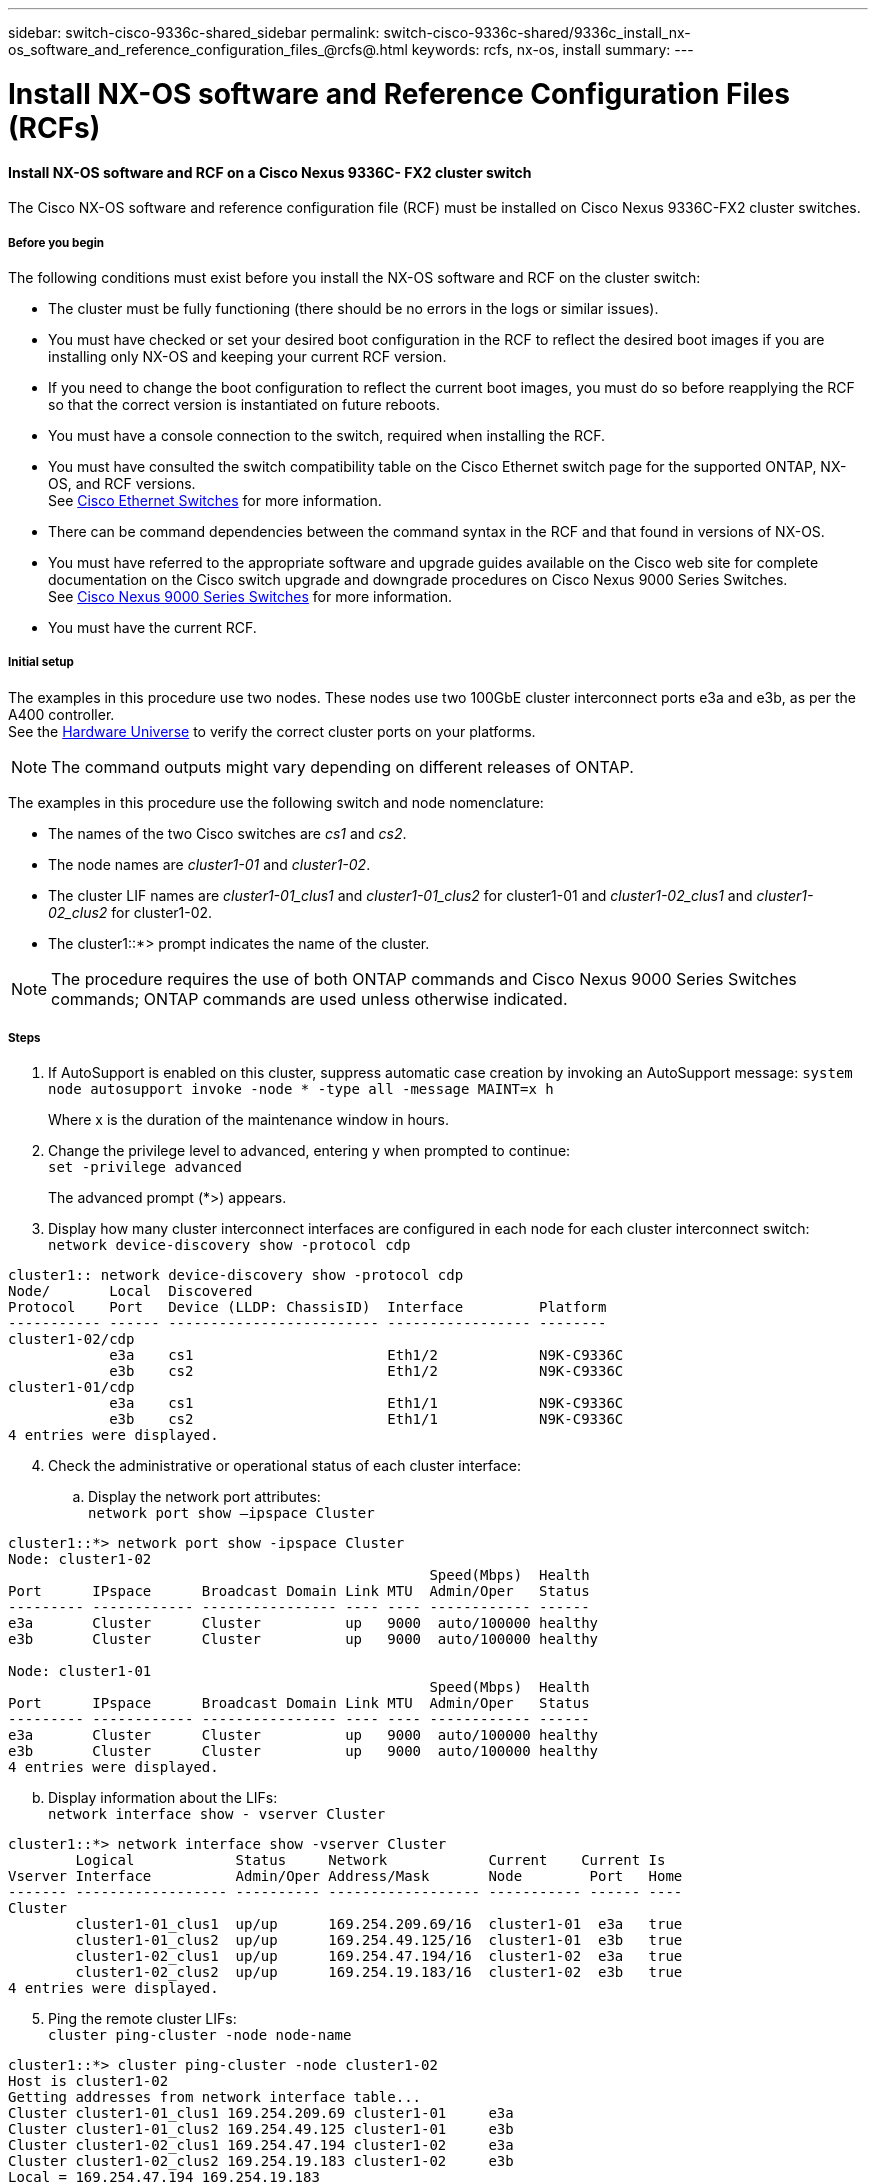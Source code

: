 ---
sidebar: switch-cisco-9336c-shared_sidebar
permalink: switch-cisco-9336c-shared/9336c_install_nx-os_software_and_reference_configuration_files_@rcfs@.html
keywords: rcfs, nx-os, install
summary:
---

= Install NX-OS software and Reference Configuration Files (RCFs)
:hardbreaks:
:nofooter:
:icons: font
:linkattrs:
:imagesdir: ./media/

//
// This file was created with NDAC Version 2.0 (August 17, 2020)
//
// 2021-04-29 11:40:03.169772
//

==== Install NX-OS software and RCF on a Cisco Nexus 9336C- FX2 cluster switch

The Cisco NX-OS software and reference configuration file (RCF) must be installed on Cisco Nexus 9336C-FX2 cluster switches.

===== Before you begin

The following conditions must exist before you install the NX-OS software and RCF on the cluster switch:

* The cluster must be fully functioning (there should be no errors in the logs or similar issues).
* You must have checked or set your desired boot configuration in the RCF to reflect the desired boot images if you are installing only NX-OS and keeping your current RCF version.
* If you need to change the boot configuration to reflect the current boot images, you must do so before reapplying the RCF so that the correct version is instantiated on future reboots.
* You must have a console connection to the switch, required when installing the RCF.
* You must have consulted the switch compatibility table on the Cisco Ethernet switch page for the supported ONTAP, NX-OS, and RCF versions.
See https://mysupport.netapp.com/site/info/cisco-ethernet-switch[Cisco Ethernet Switches] for more information.
+
* There can be command dependencies between the command syntax in the RCF and that found in versions of NX-OS.
* You must have referred to the appropriate software and upgrade guides available on the Cisco web site for complete documentation on the Cisco switch upgrade and downgrade procedures on Cisco Nexus 9000 Series Switches.
See https://www.cisco.com/c/en/us/support/switches/nexus-9336c-fx2-switch/model.html[Cisco Nexus 9000 Series Switches] for more information.

* You must have the current RCF.

===== Initial setup
The examples in this procedure use two nodes. These nodes use two 100GbE cluster interconnect ports e3a and e3b, as per the A400 controller.
See the https://hwu.netapp.com[Hardware Universe] to verify the correct cluster ports on your platforms.

[NOTE]
The command outputs might vary depending on different releases of ONTAP.

The examples in this procedure use the following switch and node nomenclature:

* The names of the two Cisco switches are _cs1_ and _cs2_.
* The node names are _cluster1-01_ and _cluster1-02_.
* The cluster LIF names are _cluster1-01_clus1_ and _cluster1-01_clus2_ for cluster1-01 and _cluster1-02_clus1_ and _cluster1-02_clus2_ for cluster1-02.
* The cluster1::*> prompt indicates the name of the cluster.

[NOTE]
The procedure requires the use of both ONTAP commands and Cisco Nexus 9000 Series Switches commands; ONTAP commands are used unless otherwise indicated.

===== Steps
[start=1]
. [[step1]]If AutoSupport is enabled on this cluster, suppress automatic case creation by invoking an AutoSupport message: `system node autosupport invoke -node * -type all -message MAINT=x h`
+
Where x is the duration of the maintenance window in hours.

[start=2]
. [[step2]]Change the privilege level to advanced, entering y when prompted to continue:
`set -privilege advanced`
+
The advanced prompt (*>) appears.
[start=3]
. [[step3]]Display how many cluster interconnect interfaces are configured in each node for each cluster interconnect switch:
`network device-discovery show -protocol cdp`
----
cluster1:: network device-discovery show -protocol cdp
Node/       Local  Discovered
Protocol    Port   Device (LLDP: ChassisID)  Interface         Platform
----------- ------ ------------------------- ----------------- --------
cluster1-02/cdp
            e3a    cs1                       Eth1/2            N9K-C9336C
            e3b    cs2                       Eth1/2            N9K-C9336C
cluster1-01/cdp
            e3a    cs1                       Eth1/1            N9K-C9336C
            e3b    cs2                       Eth1/1            N9K-C9336C
4 entries were displayed.
----
[start=4]
. [[step4]]Check the administrative or operational status of each cluster interface:
.. Display the network port attributes:
`network port show –ipspace Cluster`

----
cluster1::*> network port show -ipspace Cluster
Node: cluster1-02
                                                  Speed(Mbps)  Health
Port      IPspace      Broadcast Domain Link MTU  Admin/Oper   Status
--------- ------------ ---------------- ---- ---- ------------ ------
e3a       Cluster      Cluster          up   9000  auto/100000 healthy
e3b       Cluster      Cluster          up   9000  auto/100000 healthy

Node: cluster1-01
                                                  Speed(Mbps)  Health
Port      IPspace      Broadcast Domain Link MTU  Admin/Oper   Status
--------- ------------ ---------------- ---- ---- ------------ ------
e3a       Cluster      Cluster          up   9000  auto/100000 healthy
e3b       Cluster      Cluster          up   9000  auto/100000 healthy
4 entries were displayed.

----
[start=2]
.. Display information about the LIFs:
`network interface show - vserver Cluster`

----
cluster1::*> network interface show -vserver Cluster
        Logical            Status     Network            Current    Current Is
Vserver Interface          Admin/Oper Address/Mask       Node        Port   Home
------- ------------------ ---------- ------------------ ----------- ------ ----
Cluster
        cluster1-01_clus1  up/up      169.254.209.69/16  cluster1-01  e3a   true
        cluster1-01_clus2  up/up      169.254.49.125/16  cluster1-01  e3b   true
        cluster1-02_clus1  up/up      169.254.47.194/16  cluster1-02  e3a   true
        cluster1-02_clus2  up/up      169.254.19.183/16  cluster1-02  e3b   true
4 entries were displayed.
----
[start=5]
. [[step5]]Ping the remote cluster LIFs:
`cluster ping-cluster -node node-name`
----
cluster1::*> cluster ping-cluster -node cluster1-02
Host is cluster1-02
Getting addresses from network interface table...
Cluster cluster1-01_clus1 169.254.209.69 cluster1-01     e3a
Cluster cluster1-01_clus2 169.254.49.125 cluster1-01     e3b
Cluster cluster1-02_clus1 169.254.47.194 cluster1-02     e3a
Cluster cluster1-02_clus2 169.254.19.183 cluster1-02     e3b
Local = 169.254.47.194 169.254.19.183
Remote = 169.254.209.69 169.254.49.125
Cluster Vserver Id = 4294967293
Ping status:
....
Basic connectivity succeeds on 4 path(s)
Basic connectivity fails on 0 path(s)
................
Detected 9000 byte MTU on 4 path(s):
    Local 169.254.19.183 to Remote 169.254.209.69
    Local 169.254.19.183 to Remote 169.254.49.125
    Local 169.254.47.194 to Remote 169.254.209.69
    Local 169.254.47.194 to Remote 169.254.49.125
Larger than PMTU communication succeeds on 4 path(s)
RPC status:
2 paths up, 0 paths down (tcp check)
2 paths up, 0 paths down (udp check)
----
[start=6]
. [[step6]]Verify that the auto-revert command is enabled on all cluster LIFs:
`network interface show - vserver Cluster -fields auto-revert`

----
cluster1::*> network interface show -vserver Cluster -fields auto-revert
          Logical
Vserver   Interface            Auto-revert
--------- ––––––-------------- ------------
Cluster
          cluster1-01_clus1    true
          cluster1-01_clus2    true
          cluster1-02_clus1    true
          cluster1-02_clus2    true
4 entries were displayed.
----
[start=7]
. [[step7]]Enable the Ethernet switch health monitor log collection feature for collecting switch-related log files, using the following commands:

** `system switch ethernet log setup-password`
** `system switch ethernet log enable-collection`

----
cluster1::*> system switch ethernet log setup password
Enter the switch name: <return>
The switch name entered is not recognized.
Choose from the following list:
cs1
cs2
cluster1::*> system switch ethernet log setup-password
Enter the switch name: cs1
RSA key fingerprint is e5:8b:c6:dc:e2:18:18:09:36:63:d9:63:dd:03:d9:cc
Do you want to continue? {y|n}::[n] y
Enter the password: <enter switch password>
Enter the password again: <enter switch password>
cluster1::*> system switch ethernet log setup-password
Enter the switch name: cs2
RSA key fingerprint is 57:49:86:a1:b9:80:6a:61:9a:86:8e:3c:e3:b7:1f:b1
Do you want to continue? {y|n}:: [n] y
Enter the password: <enter switch password>
Enter the password again: <enter switch password>
cluster1::*> system  switch ethernet log enable-collection
Do you want to enable cluster log collection for all nodes in the cluster? {y|n}: [n] y
Enabling cluster switch log collection.
cluster1::*>
----

[NOTE]
If any of these commands return an error, contact NetApp support.

==== Install the NX-OS software on a Cisco Nexus 9336C- FX2 cluster switch

You can use this procedure to install the NX-OS software on the Cisco Nexus 9336C-FX2 cluster switch.

===== Steps
[start=1]
. [[step1]]Connect the cluster switch to the management network.
. [[step2]]Use the `ping` command to verify connectivity to the server hosting the NX-OS software and the RCF.
+
This example verifies that the switch can reach the server at IP address `172.19.2.1`:

----
cs2# ping 172.19.2.1
Pinging 172.19.2.1 with 0 bytes of data:
Reply From 172.19.2.1: icmp_seq = 0. time= 5910 usec.
----
[start=3]
. [[step3]]Copy the NX-OS software and EPLD images to the Nexus 9336C-FX2 switch.

----
cs2# copy sftp: bootflash: vrf management
Enter source filename: /code/nxos.9.3.5.bin
Enter hostname for the sftp server: 172.19.2.1
Enter username: user1
Outbound-ReKey for 172.19.2.1:22
Inbound-ReKey for 172.19.2.1:22
user1@172.19.2.1's password:
sftp> progress
Progress meter enabled
sftp> get   /code/nxos.9.3.5.bin  /bootflash/nxos.9.3.5.bin
/code/nxos.9.3.5.bin  100% 1261MB   9.3MB/s   02:15
sftp> exit
Copy complete, now saving to disk (please wait)...
Copy complete.
cs2# copy sftp: bootflash: vrf management
Enter source filename: /code/n9000-epld.9.3.5.img
Enter hostname for the sftp server: 172.19.2.1
Enter username: user1
Outbound-ReKey for 172.19.2.1:22
Inbound-ReKey for 172.19.2.1:22
user1@172.19.2.1's password:
sftp> progress
Progress meter enabled
sftp> get   /code/n9000-epld.9.3.5.img  /bootflash/n9000-epld.9.3.5.img
/code/n9000-epld.9.3.5.img  100%  161MB   9.5MB/s   00:16
sftp> exit
Copy complete, now saving to disk (please wait)...
Copy complete.
----
[start=4]
. [[step4]]Verify the running version of the NX-OS software:
`show version`
----
cs2# show version
Cisco Nexus Operating System (NX-OS) Software
TAC support: http://www.cisco.com/tac
Copyright (C) 2002-2020, Cisco and/or its affiliates.
All rights reserved.
The copyrights to certain works contained in this software are
owned by other third parties and used and distributed under their own
licenses, such as open source.  This software is provided "as is," and unless
otherwise stated, there is no warranty, express or implied, including but not
limited to warranties of merchantability and fitness for a particular purpose.
Certain components of this software are licensed under
the GNU General Public License (GPL) version 2.0 or
GNU General Public License (GPL) version 3.0  or the GNU
Lesser General Public License (LGPL) Version 2.1 or
Lesser General Public License (LGPL) Version 2.0.
A copy of each such license is available at
http://www.opensource.org/licenses/gpl-2.0.php and
http://opensource.org/licenses/gpl-3.0.html and
http://www.opensource.org/licenses/lgpl-2.1.php and
http://www.gnu.org/licenses/old-licenses/library.txt.
Software
  BIOS: version 08.38
  NXOS: version 9.3(4)
  BIOS compile time:  05/29/2020
  NXOS image file is: bootflash:///nxos.9.3.4.bin
  NXOS compile time:  4/28/2020 21:00:00 [04/29/2020 02:28:31]
Hardware
  cisco Nexus9000 C9336C-FX2 Chassis
  Intel(R) Xeon(R) CPU E5-2403 v2 @ 1.80GHz with 8154432 kB of memory.
  Processor Board ID FOC20291J6K
  Device name: cs2
  bootflash:   53298520 kB
Kernel uptime is 0 day(s), 0 hour(s), 3 minute(s), 42 second(s)
Last reset at 157524 usecs after Mon Nov  2 18:32:06 2020
  Reason: Reset Requested by CLI command reload
  System version: 9.3(4)
  Service:
plugin
  Core Plugin, Ethernet Plugin
Active Package(s):

cs2#
----
[start=5]
. [[step5]]Install the NX-OS image.

[NOTE]
Installing the image file causes it to be loaded every time the switch is rebooted.

----
cs2# install all nxos bootflash:nxos.9.3.5.bin
Installer will perform compatibility check first. Please wait.
Installer is forced disruptive
Verifying image bootflash:/nxos.9.3.5.bin for boot variable "nxos".
[####################] 100% -- SUCCESS
Verifying image type.
[####################] 100% -- SUCCESS
Preparing "nxos" version info using image bootflash:/nxos.9.3.5.bin.
[####################] 100% -- SUCCESS
Preparing "bios" version info using image bootflash:/nxos.9.3.5.bin.
[####################] 100% -- SUCCESS
Performing module support checks.
[####################] 100% -- SUCCESS
Notifying services about system upgrade.
[####################] 100% -- SUCCESS
Compatibility check is done:
Module  bootable       Impact     Install-type  Reason
------  --------  --------------- ------------  ------
  1       yes      disruptive         reset     default upgrade is not hitless
Images will be upgraded according to following table:
Module   Image    Running-Version(pri:alt                New-Version         Upg-
                                                                             Required
------- --------- -------------------------------------- ------------------- ------------
  1      nxos     9.3(4)                                 9.3(5)              yes
  1      bios     v08.37(01/28/2020):v08.23(09/23/2015)  v08.38(05/29/2020)  yes
Switch will be reloaded for disruptive upgrade.
Do you want to continue with the installation (y/n)?  [n] y
Install is in progress, please wait.
Performing runtime checks.
[####################] 100% -- SUCCESS
Setting boot variables.
[####################] 100% -- SUCCESS
Performing configuration copy.
[####################] 100% -- SUCCESS
Module 1: Refreshing compact flash and upgrading bios/loader/bootrom.
Warning: please do not remove or power off the module at this time.
[####################] 100% -- SUCCESS
Finishing the upgrade, switch will reboot in 10 seconds.
----
[start=6]
. [[step6]] Verify the new version of NX-OS software after the switch has rebooted:
`show version`

----
cs2# show version
Cisco Nexus Operating System (NX-OS) Software
TAC support: http://www.cisco.com/tac
Copyright (C) 2002-2020, Cisco and/or its affiliates.
All rights reserved.
The copyrights to certain works contained in this software are
owned by other third parties and used and distributed under their own
licenses, such as open source.  This software is provided "as is," and unless
otherwise stated, there is no warranty, express or implied, including but not
limited to warranties of merchantability and fitness for a particular purpose.
Certain components of this software are licensed under
the GNU General Public License (GPL) version 2.0 or
GNU General Public License (GPL) version 3.0  or the GNU
Lesser General Public License (LGPL) Version 2.1 or
Lesser General Public License (LGPL) Version 2.0.
A copy of each such license is available at
http://www.opensource.org/licenses/gpl-2.0.php and
http://opensource.org/licenses/gpl-3.0.html and
http://www.opensource.org/licenses/lgpl-2.1.php and
http://www.gnu.org/licenses/old-licenses/library.txt.
Software
  BIOS: version 05.33
  NXOS: version 9.3(5)
  BIOS compile time:  09/08/2018
  NXOS image file is: bootflash:///nxos.9.3.5.bin
  NXOS compile time:  11/4/2018 21:00:00 [11/05/2018 06:11:06]
Hardware
  cisco Nexus9000 C9336C-FX2 Chassis
  Intel(R) Xeon(R) CPU E5-2403 v2 @ 1.80GHz with 8154432 kB of memory.
  Processor Board ID FOC20291J6K
  Device name: cs2
  bootflash:   53298520 kB
Kernel uptime is 0 day(s), 0 hour(s), 3 minute(s), 42 second(s)
Last reset at 277524 usecs after Mon Nov  2 22:45:12 2020
  Reason: Reset due to upgrade
  System version: 9.3(4)
  Service:
plugin
  Core Plugin, Ethernet Plugin
Active Package(s):
----
[start=7]
. [[step7]]Upgrade the EPLD image and reboot the switch.

----
cs2# show version module 1 epld
EPLD Device                     Version
---- -------------------------- -------
MI   FPGA                        0x7
IO   FPGA                        0x17
MI   FPGA2                       0x2
GEM  FPGA                        0x2
GEM  FPGA                        0x2
GEM  FPGA                        0x2
GEM  FPGA                        0x2
cs2# install epld bootflash:n9000-epld.9.3.5.img module 1
Compatibility check:
Module      Type        Upgradable  Impact      Reason
------  -------------- ------------ ----------- -------
     1      SUP        Yes          disruptive  Module Upgradable
Retrieving EPLD versions.... Please wait.
Images will be upgraded according to following table:
Module  Type   EPLD              Running-Version   New-Version  Upg-Required
------- ------ ----------------- ----------------- ------------ ------------
     1  SUP    MI FPGA           0x07              0x07         No
     1  SUP    IO FPGA           0x17              0x19         Yes
     1  SUP    MI FPGA2          0x02              0x02         No
The above modules require upgrade.
The switch will be reloaded at the end of the upgrade
Do you want to continue (y/n) ?  [n] y
Proceeding to upgrade Modules.
Starting Module 1 EPLD Upgrade
Module 1 : IO FPGA [Programming] : 100.00% (     64 of      64 sectors)
Module 1 EPLD upgrade is successful.
Module   Type  Upgrade-Result
-------- ----- --------------
     1   SUP   Success
EPLDs upgraded.
Module 1 EPLD upgrade is successful.
----
[start=8]
.  [[step8]]After the switch reboot, log in again and verify that the new version of EPLD loaded successfully.

----
cs2# show version module 1 epld
EPLD Device                     Version
---- -------------------------- --------
MI   FPGA                        0x7
IO   FPGA                        0x19
MI   FPGA2                       0x2
GEM  FPGA                        0x2
GEM  FPGA                        0x2
GEM  FPGA                        0x2
GEM  FPGA                        0x2
----

==== Install the RCF on a Cisco Nexus 9336C- FX2 cluster switch

You can install the RCF after setting up the Nexus 9336C-FX2 cluster switch for the first time. You can also use this procedure to upgrade your RCF version on your cluster switch.

===== About this task

The examples in this procedure use the following switch and node nomenclature:

* The names of the two Cisco switches are `cs1` and `cs2`.
* The node names are `cluster1-01`, `cluster1-02`, `cluster1-03`, and `cluster1-04`.
* The cluster LIF names are `cluster1-01_clus1`, `cluster1-01_clus2`, `cluster1-02_clus1`, `cluster1-02_clus2`, `cluster1-03_clus1`, `cluster1-03_clus2`, `cluster1-04_clus1`, and `cluster1-04_clus2`.
* The cluster1::*> prompt indicates the name of the cluster.

[NOTE]
The procedure requires the use of both ONTAP commands and Cisco Nexus 9000 Series Switches commands; ONTAP commands are used unless otherwise indicated.

===== Steps
[start=1]
. [[step1]]Display the cluster ports on each node that are connected to the cluster switches:
`network device-discovery show`

----
cluster1::*> network device-discovery show
Node/       Local  Discovered
Protocol    Port   Device (LLDP: ChassisID)  Interface         Platform
----------- ------ ------------------------- ----------------  --------
cluster1-01/cdp
            e3a    cs1                       Ethernet1/7       N9K-C9336C
            e0d    cs2                       Ethernet1/7       N9K-C9336C
cluster1-02/cdp
            e3a    cs1                       Ethernet1/8       N9K-C9336C
            e0d    cs2                       Ethernet1/8       N9K-C9336C
cluster1-03/cdp
            e3a    cs1                       Ethernet1/1/1     N9K-C9336C
            e3b    cs2                       Ethernet1/1/1     N9K-C9336C
cluster1-04/cdp
            e3a    cs1                       Ethernet1/1/2     N9K-C9336C
            e3b    cs2                       Ethernet1/1/2     N9K-C9336C
cluster1::*>
----
[start=2]
. [[step2]]Check the administrative and operational status of each cluster port.
[start=3]
. [[step3]]Verify that all the cluster ports are up with a healthy status:
`network port show –role cluster`

----
cluster1::*> network port show -role cluster
Node: cluster1-01
                                                                       Ignore
                                                  Speed(Mbps) Health   Health
Port      IPspace      Broadcast Domain Link MTU  Admin/Oper  Status   Status
--------- ------------ ---------------- ---- ---- ----------- -------- ------
e3a       Cluster      Cluster          up   9000  auto/100000 healthy false
e0d       Cluster      Cluster          up   9000  auto/100000 healthy false
Node: cluster1-02
                                                                       Ignore
                                                  Speed(Mbps) Health   Health
Port      IPspace      Broadcast Domain Link MTU  Admin/Oper  Status   Status
--------- ------------ ---------------- ---- ---- ----------- -------- ------
e3a       Cluster      Cluster          up   9000  auto/100000 healthy false
e0d       Cluster      Cluster          up   9000  auto/100000 healthy false
8 entries were displayed.
Node: cluster1-03

                                                                        Ignore
                                                  Speed(Mbps)  Health   Health
Port      IPspace      Broadcast Domain Link MTU  Admin/Oper   Status   Status
--------- ------------ ---------------- ---- ---- ------------ -------- ------
e3a       Cluster      Cluster          up   9000  auto/100000 healthy  false
e3b       Cluster      Cluster          up   9000  auto/100000 healthy  false
Node: cluster1-04
                                                                        Ignore
                                                  Speed(Mbps)  Health   Health
Port      IPspace      Broadcast Domain Link MTU  Admin/Oper   Status   Status
--------- ------------ ---------------- ---- ---- ------------ -------- ------
e0a       Cluster      Cluster          up   9000  auto/100000 healthy  false
e0b       Cluster      Cluster          up   9000  auto/100000 healthy  false
cluster1::*>
----
[start=4]
. [[step4]]Verify that all the cluster interfaces (LIFs) are on the home port:
`network interface show -role cluster`

----
cluster1::*> network interface show -role cluster
        Logical            Status     Network         Current      Current Is
Vserver Interface          Admin/Oper Address/Mask    Node         Port    Home
------- ------------------ ---------- --------------- ------------ ------- ----
Cluster
        cluster1-01_clus1  up/up     169.254.3.4/23   cluster1-01  e3a     true
        cluster1-01_clus2  up/up     169.254.3.5/23   cluster1-01  e0d     true
        cluster1-02_clus1  up/up     169.254.3.8/23   cluster1-02  e3a     true
        cluster1-02_clus2  up/up     169.254.3.9/23   cluster1-02  e0d     true
        cluster1-03_clus1  up/up     169.254.1.3/23   cluster1-03  e3a     true
        cluster1-03_clus2  up/up     169.254.1.1/23   cluster1-03  e3b     true
        cluster1-04_clus1  up/up     169.254.1.6/23   cluster1-04  e3a     true
        cluster1-04_clus2  up/up     169.254.1.7/23   cluster1-04  e3b     true
8 entries were displayed.
cluster1::*>
----
[start=5]
. [[step5]]Verify that the cluster displays information for both cluster switches:
`system cluster-switch show -is-monitoring-enabled-operational true`

----
cluster1::*> system cluster-switch show -is-monitoring-enabled-operational true
Switch                      Type               Address          Model
--------------------------- ------------------ ---------------- -----
cs1                         cluster-network    10.233.205.90    N9K-C9336C
     Serial Number: FOCXXXXXXGD
      Is Monitored: true
            Reason: None
  Software Version: Cisco Nexus Operating System (NX-OS) Software, Version
                    9.3(5)
    Version Source: CDP
cs2                         cluster-network    10.233.205.91    N9K-C9336C
     Serial Number: FOCXXXXXXGS
      Is Monitored: true
            Reason: None
  Software Version: Cisco Nexus Operating System (NX-OS) Software, Version
                    9.3(5)
    Version Source: CDP
cluster1::*>
----
[start=6]
. [[step6]]Disable auto-revert on the cluster LIFs.

----
cluster1::*> network interface modify -vserver Cluster -lif * -auto-revert false
----
[start=7]
. [[step7]]On cluster switch cs2, shut down the ports connected to the cluster ports of the nodes.

----
cs2(config)# interface eth1/1/1-2,eth1/7-8
cs2(config-if-range)# shutdown
----
[start=8]
. [[step8]]Verify that the cluster LIFs have migrated to the ports hosted on cluster switch cs1. This might take a few seconds:
`network interface show -role cluster`

----
cluster1::*> network interface show -role cluster
        Logical           Status     Network          Current      Current  Is
Vserver Interface         Admin/Oper Address/Mask     Node         Port     Home
------- ----------------- --------- ---------------- ------------- ------- ----
Cluster
        cluster1-01_clus1 up/up     169.254.3.4/23   cluster1-01   e3a     true
        cluster1-01_clus2 up/up     169.254.3.5/23   cluster1-01   e3a     false
        cluster1-02_clus1 up/up     169.254.3.8/23   cluster1-02   e3a     true
        cluster1-02_clus2 up/up     169.254.3.9/23   cluster1-02   e3a     false
        cluster1-03_clus1 up/up     169.254.1.3/23   cluster1-03   e3a     true
        cluster1-03_clus2 up/up     169.254.1.1/23   cluster1-03   e3a     false
        cluster1-04_clus1 up/up     169.254.1.6/23   cluster1-04   e3a     true
        cluster1-04_clus2 up/up     169.254.1.7/23   cluster1-04   e3a     false
8 entries were displayed.
cluster1::*>
----
[start=9]
. [[step9]]Verify that the cluster is healthy:
`cluster show`

----
cluster1::*> cluster show
Node                 Health  Eligibility   Epsilon
-------------------- ------- ------------  -------
cluster1-01          true    true          false
cluster1-02          true    true          false
cluster1-03          true    true          true
cluster1-04          true    true          false
4 entries were displayed.
cluster1::*>
----
[start=10]
. [[step10]]Clean the configuration on switch cs2 and perform a basic setup.
.. Clean the configuration. This step requires a console connection to the switch.

----
cs2# write erase
Warning: This command will erase the startup-configuration.
Do you wish to proceed anyway? (y/n)  [n] y
cs2# reload
This command will reboot the system. (y/n)?  [n] y
cs2#
----
[start=2]
.. Perform a basic setup of the switch.

[start=11]
. [[step11]]Copy the RCF to the bootflash of switch cs2 using one of the following transfer protocols: FTP, TFTP, SFTP, or SCP. For more information about Cisco commands, see the appropriate guide in the https://www.cisco.com/c/en/us/support/switches/nexus-9000-series-switches/products-command-reference-list.html[Cisco Nexus 9000 Series NX-OS Command Reference guides].
+
This example shows TFTP being used to copy an RCF to the bootflash on switch cs2.

----
cs2# copy tftp: bootflash: vrf management
Enter source filename: Nexus_9336C_RCF_v1.6-Cluster-HA-Breakout.txt
Enter hostname for the tftp server: 172.22.201.50
Trying to connect to tftp server......Connection to Server Established.
TFTP get operation was successful
Copy complete, now saving to disk (please wait)...
----
[start=12]
. [[step12]]Apply the RCF previously downloaded to the bootflash.
For more information about Cisco commands, see the appropriate guide in the https://www.cisco.com/c/en/us/support/switches/nexus-9000-series-switches/products-command-reference-list.html[Cisco Nexus 9000 Series NX-OS Command Reference guides].
+
This example shows the RCF file `Nexus_9336C_RCF_v1.6-Cluster-HA-Breakout.txt` being installed on switch cs2.

----
cs2# copy Nexus_9336C_RCF_v1.6-Cluster-HA-Breakout.txt running-config echo-commands
----
[start=13]
. [[step13]]Examine the banner output from the `show banner motd` command. You must read and follow these instructions to ensure the proper configuration and operation of the switch.

----
cs2# show banner motd
***************************************************************************
* NetApp Reference Configuration File (RCF)
*
* Switch   : Nexus N9K-C9336C-FX2
* Filename : Nexus_9336C_RCF_v1.6-Cluster-HA-Breakout.txt
* Date     : 10-23-2020
* Version  : v1.6
*
* Port Usage:
* Ports  1- 3: Breakout mode (4x10G) Intra-Cluster Ports, int e1/1/1-4,
* e1/2/1-4, e1/3/1-4
* Ports  4- 6: Breakout mode (4x25G) Intra-Cluster/HA Ports, int e1/4/1-4,
* e1/5/1-4, e1/6/1-4
* Ports  7-34: 40/100GbE Intra-Cluster/HA Ports, int e1/7-34
* Ports 35-36: Intra-Cluster ISL Ports, int e1/35-36
*
* Dynamic breakout commands:
* 10G: interface breakout module 1 port <range> map 10g-4x
* 25G: interface breakout module 1 port <range> map 25g-4x
*
* Undo breakout commands and return interfaces to 40/100G configuration in
* config mode:
* no interface breakout module 1 port <range> map 10g-4x
* no interface breakout module 1 port <range> map 25g-4x
* interface Ethernet <interfaces taken out of breakout mode>
* inherit port-profile 40-100G
* priority-flow-control mode auto
* service-policy input HA
* exit
*
***************************************************************************
----
[start=14]
. [[step14]]Verify that the RCF file is the correct newer version:
`show running-config`
+
When you check the output to verify you have the correct RCF, make sure that the following information is correct:

** The RCF banner
** The node and port settings
** Customizations
+
The output varies according to your site configuration. Check the port settings and refer to the release notes for any changes specific to the RCF that you have installed.

. After you verify the RCF versions and switch settings are correct, copy the running-config file to the startup-config file.
+
For more information about Cisco commands, see the appropriate guide in the https://www.cisco.com/c/en/us/support/switches/nexus-9000-series-switches/products-command-reference-list.html[Cisco Nexus 9000 Series NX-OS Command Reference guides].

----
cs2# copy running-config startup-config [########################################] 100% Copy complete
----
[start=16]
. [[step16]]Reboot switch cs2. You can ignore the “cluster ports down” events reported on the nodes while the switch reboots.

----
cs2# reload
This command will reboot the system. (y/n)?  [n] y
----
[start=17]
. [[step17]]Apply the same RCF and save the running configuration for a second time.

----
cs2# copy Nexus_9336C_RCF_v1.6-Cluster-HA-Breakout.txt running-config echo-commands
cs2# copy running-config startup-config [########################################] 100% Copy complete
----
[start=18]
. [[step18]]Verify the health of cluster ports on the cluster.
.. Verify that e0d ports are up and healthy across all nodes in the cluster:
`network port show -role cluster`

----
cluster1::*> network port show -role cluster
Node: cluster1-01
                                                                   Ignore
                                             Speed(Mbps)  Health   Health
Port    IPspace   Broadcast Domain Link MTU  Admin/Oper   Status   Status
------- --------- ---------------- ---- ---- ------------ -------- ------
e3a     Cluster   Cluster          up   9000 auto/100000  healthy  false
e3b     Cluster   Cluster          up   9000 auto/100000  healthy  false

Node: cluster1-02
                                                                   Ignore
                                              Speed(Mbps)  Health  Health
Port    IPspace   Broadcast Domain Link MTU   Admin/Oper   Status  Status
------- --------- ---------------- ---- ----- ------------ -------- ------
e3a    Cluster   Cluster          up   9000  auto/100000  healthy  false
e3b    Cluster   Cluster          up   9000  auto/100000  healthy  false

Node: cluster1-03
                                                                   Ignore
                                              Speed(Mbps) Health   Health
Port   IPspace    Broadcast Domain Link MTU   Admin/Oper  Status   Status
------ ---------- ---------------- ---- ----- ----------- -------- ------
e3a    Cluster    Cluster          up   9000  auto/100000 healthy  false
e0d    Cluster    Cluster          up   9000  auto/100000 healthy  false

Node: cluster1-04
                                                                   Ignore
                                              Speed(Mbps) Health   Health
Port   IPspace    Broadcast Domain Link MTU   Admin/Oper  Status   Status
------ ---------- ---------------- ---- ----- ----------- -------- ------
e3a    Cluster      Cluster        up   9000  auto/100000 healthy  false
e0d    Cluster      Cluster        up   9000  auto/100000 healthy  false
8 entries were displayed.
----
[start=2]
.. Verify the switch health from the cluster (this might not show switch cs2, since LIFs are not homed on e0d).

----
cluster1::*> network device-discovery show -protocol cdp
Node/       Local  Discovered
Protocol    Port   Device (LLDP: ChassisID)  Interface         Platform
----------- ------ ------------------------- ----------------- --------
cluster1-01/cdp
            e3a    cs1                       Ethernet1/7       N9K-C9336C
            e0d    cs2                       Ethernet1/7       N9K-C9336C
cluster01-2/cdp
            e3a    cs1                       Ethernet1/8       N9K-C9336C
            e0d    cs2                       Ethernet1/8       N9K-C9336C
cluster01-3/cdp
            e3a    cs1                       Ethernet1/1/1     N9K-C9336C
            e3b    cs2                       Ethernet1/1/1     N9K-C9336C
cluster1-04/cdp
            e3a    cs1                       Ethernet1/1/2     N9K-C9336C
            e3b    cs2                       Ethernet1/1/2     N9K-C9336C
cluster1::*> system cluster-switch show -is-monitoring-enabled-operational true
Switch                      Type               Address          Model
--------------------------- ------------------ ---------------- -----
cs1                         cluster-network    10.233.205.90    NX9-C9336C
     Serial Number: FOCXXXXXXGD
      Is Monitored: true
            Reason: None
  Software Version: Cisco Nexus Operating System (NX-OS) Software, Version
                    9.3(5)
    Version Source: CDP
cs2                         cluster-network    10.233.205.91    NX9-C9336C
     Serial Number: FOCXXXXXXGS
      Is Monitored: true
            Reason: None
  Software Version: Cisco Nexus Operating System (NX-OS) Software, Version
                    9.3(5)
    Version Source: CDP
2 entries were displayed.
----

[NOTE]
You might observe the following output on the cs1 switch console depending on the RCF version previously loaded on the switch.

----
2020 Nov 17 16:07:18 cs1 %$ VDC-1 %$ %STP-2-UNBLOCK_CONSIST_PORT: Unblocking port port-channel1 on VLAN0092. Port consistency restored.
2020 Nov 17 16:07:23 cs1 %$ VDC-1 %$ %STP-2-BLOCK_PVID_PEER: Blocking port-channel1 on VLAN0001. Inconsistent peer vlan.
2020 Nov 17 16:07:23 cs1 %$ VDC-1 %$ %STP-2-BLOCK_PVID_LOCAL: Blocking port-channel1 on VLAN0092. Inconsistent local vlan.
----
[start=19]
. [[step19]]On cluster switch cs1, shut down the ports connected to the cluster ports of the nodes. The following example uses the interface example output from step 1:

----
cs1(config)# interface eth1/1/1-2,eth1/7-8
cs1(config-if-range)# shutdown
----
[start=20]
. [[step20]]Verify that the cluster LIFs have migrated to the ports hosted on switch cs2. This might take a few seconds:
`network interface show -role cluster`

----
cluster1::*> network interface show -role cluster
        Logical            Status      Network         Current      Current Is
Vserver Interface          Admin/Oper  Address/Mask    Node         Port    Home
------- ------------------ ----------- --------------- ------------ ------- ----
Cluster
        cluster1-01_clus1  up/up       169.254.3.4/23   cluster1-01   e0d  false
        cluster1-01_clus2  up/up       169.254.3.5/23   cluster1-01   e0d   true
        cluster1-02_clus1  up/up       169.254.3.8/23   cluster1-02   e0d  false
        cluster1-02_clus2  up/up       169.254.3.9/23   cluster1-02   e0d   true
        cluster1-03_clus1  up/up       169.254.1.3/23   cluster1-03   e3b  false
        cluster1-03_clus2  up/up       169.254.1.1/23   cluster1-03   e3b   true
        cluster1-04_clus1  up/up       169.254.1.6/23   cluster1-04   e3b  false
        cluster1-04_clus2  up/up       169.254.1.7/23   cluster1-04   e3b   true
8 entries were displayed.
cluster1::*>
----
[start=21]
. [[step21]]Verify that the cluster is healthy:
`cluster show`

----
cluster1::*> cluster show
Node                 Health   Eligibility   Epsilon
-------------------- -------- ------------- -------
cluster1-01          true     true          false
cluster1-02          true     true          false
cluster1-03          true     true          true
cluster1-04          true     true          false
4 entries were displayed.
cluster1::*>
----
[start=22]
. [[step22]]Repeat Steps 7 to 14 on switch cs1.
. Enable auto-revert on the cluster LIFs.

----
cluster1::*> network interface modify -vserver Cluster -lif * -auto-revert True
----
[start=24]
. [[step24]]Reboot switch cs1. You do this to trigger the cluster LIFs to revert to their home ports. You can ignore the “cluster ports down” events reported on the nodes while the switch reboots.

----
cs1# reload
This command will reboot the system. (y/n)?  [n] y
----
[start=25]
. [[step25]]Verify that the switch ports connected to the cluster ports are up.

----
cs1# show interface brief | grep up
.
.
Eth1/1/1      1       eth  access up      none                   100G(D) --
Eth1/1/2      1       eth  access up      none                   100G(D) --
Eth1/7        1       eth  trunk  up      none                   100G(D) --
Eth1/8        1       eth  trunk  up      none                   100G(D) --
.
.
----
[start=26]
. [[step26]]Verify that the ISL between cs1 and cs2 is functional:
`show port-channel summary`

----
cs1# show port-channel summary
Flags:  D - Down        P - Up in port-channel (members)
        I - Individual  H - Hot-standby (LACP only)
        s - Suspended   r - Module-removed
        b - BFD Session Wait
        S - Switched    R - Routed
        U - Up (port-channel)
        p - Up in delay-lacp mode (member)
        M - Not in use. Min-links not met
--------------------------------------------------------------------------------
Group Port-       Type     Protocol  Member Ports      Channel
--------------------------------------------------------------------------------
1     Po1(SU)     Eth      LACP      Eth1/35(P)        Eth1/36(P)
cs1#
----
[start=27]
. [[step27]]Verify that the cluster LIFs have reverted to their home port:
`network interface show -role cluster`

----
cluster1::*> network interface show -role cluster
        Logical            Status     Network           Current     Current Is
Vserver Interface          Admin/Oper Address/Mask      Node        Port    Home
------- ------------------ ---------- ----------------- ----------- ------- ----
Cluster
        cluster1-01_clus1  up/up      169.254.3.4/23    cluster1-01  e0d   true
        cluster1-01_clus2  up/up      169.254.3.5/23    cluster1-01  e0d   true
        cluster1-02_clus1  up/up      169.254.3.8/23    cluster1-02  e0d   true
        cluster1-02_clus2  up/up      169.254.3.9/23    cluster1-02  e0d   true
        cluster1-03_clus1  up/up      169.254.1.3/23    cluster1-03  e3b   true
        cluster1-03_clus2  up/up      169.254.1.1/23    cluster1-03  e3b   true
        cluster1-04_clus1  up/up      169.254.1.6/23    cluster1-04  e3b   true
        cluster1-04_clus2  up/up      169.254.1.7/23    cluster1-04  e3b   true
8 entries were displayed.
cluster1::*>
----
[start=28]
. [[step28]]Verify that the cluster is healthy:
`cluster show`

----
cluster1::*> cluster show
Node                 Health  Eligibility   Epsilon
-------------------- ------- ------------- -------
cluster1-01          true    true          false
cluster1-02          true    true          false
cluster1-03          true    true          true
cluster1-04          true    true          false
4 entries were displayed.
cluster1::*>
----
[start=29]
. [[step29]]Ping the remote cluster interfaces to verify connectivity:
`cluster ping-cluster -node local`

----
cluster1::*> cluster ping-cluster -node local
Host is cluster1-03
Getting addresses from network interface table...
Cluster cluster1-03_clus1 169.254.1.3 cluster1-03 e3a
Cluster cluster1-03_clus2 169.254.1.1 cluster1-03 e3b
Cluster cluster1-04_clus1 169.254.1.6 cluster1-04 e3a
Cluster cluster1-04_clus2 169.254.1.7 cluster1-04 e3b
Cluster cluster1-01_clus1 169.254.3.4 cluster1-01 e3a
Cluster cluster1-01_clus2 169.254.3.5 cluster1-01 e0d
Cluster cluster1-02_clus1 169.254.3.8 cluster1-02 e3a
Cluster cluster1-02_clus2 169.254.3.9 cluster1-02 e0d
Local = 169.254.1.3 169.254.1.1
Remote = 169.254.1.6 169.254.1.7 169.254.3.4 169.254.3.5 169.254.3.8 169.254.3.9
Cluster Vserver Id = 4294967293
Ping status:
............
Basic connectivity succeeds on 12 path(s)
Basic connectivity fails on 0 path(s)
................................................
Detected 9000 byte MTU on 12 path(s):
    Local 169.254.1.3 to Remote 169.254.1.6
    Local 169.254.1.3 to Remote 169.254.1.7
    Local 169.254.1.3 to Remote 169.254.3.4
    Local 169.254.1.3 to Remote 169.254.3.5
    Local 169.254.1.3 to Remote 169.254.3.8
    Local 169.254.1.3 to Remote 169.254.3.9
    Local 169.254.1.1 to Remote 169.254.1.6
    Local 169.254.1.1 to Remote 169.254.1.7
    Local 169.254.1.1 to Remote 169.254.3.4
    Local 169.254.1.1 to Remote 169.254.3.5
    Local 169.254.1.1 to Remote 169.254.3.8
    Local 169.254.1.1 to Remote 169.254.3.9
Larger than PMTU communication succeeds on 12 path(s)
RPC status:
6 paths up, 0 paths down (tcp check)
6 paths up, 0 paths down (udp check)
----

==== Install the RCF on a Cisco Nexus 9336C-FX2 storage switch

The reference configuration files (RCFs) can be upgraded on Cisco Nexus 9336C-FX2 storage switches.

===== Before you begin

The following conditions must exist before you upgrade the RCF on the storage switch:

* The switch must be fully functioning (there should be no errors in the logs or similar issues).
* You must have checked or set your desired boot variables in the RCF to reflect the desired boot images if you are installing only NX-OS and keeping your current RCF version.
* If you need to change the boot variables to reflect the current boot images, you must do so before reapplying the RCF so that the correct version is instantiated on future reboots.
* You must have referred to the appropriate software and upgrade guides available on the Cisco web site for complete documentation on the Cisco storage upgrade and downgrade procedures. See https://www.cisco.com/c/en/us/support/switches/nexus-9336c-fx2-switch/model.html[Cisco Nexus 9000 Series Switches] for more information.
* The number of 100 GbE ports are defined in the reference configuration files (RCFs) available on the https://mysupport.netapp.com/site/info/cisco-ethernet-switch[Cisco Ethernet switches] page.

===== Procedure summary

. Check the health status of switches and ports (steps 1-4)
.	Download the NX-OS image to Cisco switch st2 and reboot (steps 5-8)
. Copy the RCF to Cisco switch st2 (steps 9-12)
. Recheck the health status of switches and ports (steps 13-15)
. Repeat steps 1-15  for Cisco switch st1.


[NOTE]
The command outputs might vary depending on different releases of ONTAP.

The examples in this procedure use the following switch and node nomenclature:

* The names of the two storage switches are _st1_ and _st2_.
* The nodes are _node1_ and _node2_.

[NOTE]
The procedure requires the use of both ONTAP commands and Cisco Nexus 9000 Series Switches commands; ONTAP commands are used unless otherwise indicated.

===== Steps

. If AutoSupport is enabled on this cluster, suppress automatic case creation by invoking an AutoSupport message: `system node autosupport invoke -node * -type all - message MAINT=xh`
+
Where x is the duration of the maintenance window in hours.

. Check that the storage switches are available:
`system switch ethernet show`

----
storage::*> system switch ethernet show
Switch                    Type               Address          Model
------------------------- ------------------ ---------------- ---------------
st1
                          storage-network    172.17.227.5     NX9-C9336C
      Serial Number: FOC221206C2
       Is Monitored: true
             Reason: None
   Software Version: Cisco Nexus Operating System (NX-OS) Software, Version
                     9.3(5)
     Version Source: CDP
st2
                          storage-network    172.17.227.6     NX9-C9336C
      Serial Number: FOC220443LZ
       Is Monitored: true
             Reason: None
   Software Version: Cisco Nexus Operating System (NX-OS) Software, Version
                     9.3(5)
     Version Source: CDP
2 entries were displayed.
storage::*>
----
[start=3]
. [[step3]]Verify that the node ports are healthy and operational:
`storage port show -port-type ENET`

----
storage::*> storage port show -port-type ENET
                                   Speed                            VLAN
Node     Port   Type    Mode       (Gb/s)     State     Status        ID
------- ------- ------- ---------- ---------- --------- ----------- -----
node1
        e3a     ENET    storage    100        enabled   online         30
        e3b     ENET    storage      0        enabled   offline        30
        e7a     ENET    storage      0        enabled   offline        30
        e7b     ENET    storage    100        enabled   online         30
node2
        e3a     ENET    storage    100        enabled   online         30
        e3b     ENET    storage      0        enabled   offline        30
        e7a     ENET    storage      0        enabled   offline        30
        e7b     ENET    storage    100        enabled   online         30
----
[start=4]
. [[step4]]Check that there are no storage switch or cabling issues with the cluster:
`system health alert show -instance`

----
storage::*> system health alert show -instance
There are no entries matching your query.
----
[start=5]
. [[step5]]Download the NX-OS image to switch st2.

. Install the system image so that the new version will be loaded the next time switch st2 is rebooted. The switch will be reboot in 10 seconds with the new image as shown in the following output:

----
st2# install all nxos bootflash:nxos.9.3. 5.bin
Installer will perform compatibility check first. Please wait.
Installer is forced disruptive
Verifying image bootflash:/nxos.9.3.4.bin for boot variable "nxos".
[####################] 100% -- SUCCESS
Verifying image type.
[[####################] 100% -- SUCCESS
Preparing "nxos" version info using image bootflash:/nxos.9.3.4.bin.
[####################] 100% -- SUCCESS
Preparing "bios" version info using image bootflash:/nxos.9.3.4.bin.
[####################] 100% -- SUCCESS
Performing module support checks.
[####################] 100% -- SUCCESS
Notifying services about system upgrade.
[####################] 100% -- SUCCESS
Compatibility check is done:
Module  bootable  Impact  Install-type  Reason
------    --------   ----- --------   ------------   ---- --
     1        yes      disruptive         reset  default upgrade is not hitless
Images will be upgraded according to following table:
Module Image        Running-Version(pri:alt)               New-Version  Upg
                                                                        Required
------ --------  ---------------------------------------  ------------  --------
 1     nxos                                     9.3(3)          9.3(4)       yes
 1     bios      v08.37(01/28/2020):v08.23(09/23/2015)   v08.38(05/29/2020)   no
Switch will be reloaded for disruptive upgrade.
Do you want to continue with the installation (y/n)? [n] y
input string too long
Do you want to continue with the installation (y/n)? [n] y
Install is in progress, please wait.
Performing runtime checks.
[####################] 100% -- SUCCESS
Setting boot variables.
[####################] 100% -- SUCCESS
Performing configuration copy.
[####################] 100% -- SUCCESS
Module 1: Refreshing compact flash and upgrading bios/loader/bootrom.
Warning: please do not remove or power off the module at this time.
[####################] 100% -- SUCCESS
Finishing the upgrade, switch will reboot in 10 seconds.
st2#
----
[start=7]
. [[step7]]Save the configuration.
+
You are prompted to reboot the system as shown in the following example:

----
st2# copy running-config startup-config
[########################################] 100% Copy complete.
st2# reload
This command will reboot the system. (y/n)? [n] y
----
[start=8]
. [[step8]]Confirm that the new NX-OS version number is on the switch.

----
st2# show version
Cisco Nexus Operating System (NX-OS) Software
TAC support: http://www.cisco.com/tac
Upgrading a Cisco Nexus 9336C Storage Switch 6
Upgrading a Cisco Nexus 9336C storage switch
Copyright (C) 2002-2020, Cisco and/or its affiliates.
All rights reserved.
The copyrights to certain works contained in this software are
owned by other third parties and used and distributed under their own
licenses, such as open source. This software is provided "as is," and unless otherwise stated, there is no warranty, express or implied, including but not limited to warranties of merchantability and fitness for a particular purpose.
Certain components of this software are licensed under
the GNU General Public License (GPL) version 2.0 or
GNU General Public License (GPL) version 3.0 or the GNU
Lesser General Public License (LGPL) Version 2.1 or
Lesser General Public License (LGPL) Version 2.0.
A copy of each such license is available at
http://www.opensource.org/licenses/gpl-2.0.php and
http://opensource.org/licenses/gpl-3.0.html and
http://www.opensource.org/licenses/lgpl-2.1.php and
.
Software
 BIOS: version 08.38
 NXOS: version 9.3(5)
 BIOS compile time: 05/29/2020
 NXOS image file is: bootflash:///nxos.9.3. 5.bin
 NXOS compile time: 4/28/2020 21:00:00 [04/29/2020 02:28:31]
Hardware
 cisco Nexus9000 C9336C Chassis (Nexus 9000 Series)
 Intel(R) Xeon(R) CPU E5-2403 v2 @ 1.80GHz with 8154432 kB of memory.
 Processor Board ID FOC20291J6K
 Device name: S2
 bootflash: 53298520 kB
Kernel uptime is 0 day(s), 0 hour(s), 3 minute(s), 42 second(s)
Last reset at 157524 usecs after Mon Nov 2 18:32:06 2020
           Reason: Reset due to upgrade
   System version: 9.3(5)
   Service:
plugin
   Core Plugin, Ethernet Plugin
   Active Package(s):
st2#
----
[start=9]
. [[step9]]Copy the RCF on switch st2 to the switch bootflash using one of the following transfer protocols: FTP, HTTP, TFTP, SFTP, or SCP.
+
For more information about Cisco commands, see the appropriate guide in the https://www.cisco.com/c/en/us/support/switches/nexus-9000-series-switches/products-command-reference-list.html[Cisco Nexus 9000 Series NX-OS Command Reference guides].
+
The following example shows HTTP being used to copy an RCF to the bootflash on switch st2:

----
st2# copy http://172.16.10.1//cfg/Nexus_9336C_RCF_v1.6-Storage.txt bootflash: vrf management
% Total % Received % Xferd   Average   Speed  Time   Time   Time
Current
   Dload     Upload  Total Spent   Left
Speed
 100    3254          100     3254      0       0     8175    0 --:--:-- --:--:-- --:--:–
8301
Copy complete, now saving to disk (please wait)...
Copy complete.
st2#
----
[start=10]
. [[step10]]Apply the RCF previously downloaded to the bootflash:
`copy bootflash`.
+
The following example shows the RCF file `Nexus_9336C_RCF_v1.6-Storage.txt` being installed on switch st2:

----
st2# copy Nexus_9336C_RCF_v1.6-Storage.txt running-config echo-commands
----
[start=11]
. [[step11]]Verify that the RCF file is the correct newer version:
`show running-config`
+
When you check the output to verify you have the correct RCF, make sure that the following information is correct:

** The RCF banner
** The node and port settings
** Customizations
+
The output varies according to your site configuration. Check the port settings and refer to the release notes for any changes specific to the RCF that you have installed.
+
*Important:* In the banner output from the `show banner motd` command, you must read and follow the instructions in the *IMPORTANT NOTES *section to ensure the proper configuration and operation of the switch.

----
st2# show banner motd
******************************************************************************
*NetApp Reference Configuration File (RCF)
*
*Switch : Nexus N9K-C9336C-FX2
*Filename : Nexus_9336C_RCF_v1.6-Storage.txt
* Date : 10-23-2020
*Version  : v1.6
*
*Port Usage: Storage configuration
*Ports 1-36: 100GbE Controller and Shelf Storage Ports
*
*IMPORTANT NOTES*
*- This RCF utilizes QoS and requires TCAM re-configuration, requiring RCF
*to be loaded twice with the Storage Switch rebooted in between.
*
*- Perform the following 4 steps to ensure proper RCF installation:
*
*(1) Apply RCF first time, expect following messages:
*- Please save config and reload the system...
*- Edge port type (portfast) should only be enabled on ports...
*- TCAM region is not configured for feature QoS class IPv4 ingress...
*
*(2) Save running-configuration and reboot Cluster Switch
*
*(3) After reboot, apply same RCF second time and expect following messages:
*- % Invalid command at '^' marker
*- Syntax error while parsing...
*
*(4) Save running-configuration again
******************************************************************************
st2#
----
[start=12]
. [[step12]]After you verify that the software versions and switch settings are correct, copy the running-config file to the startup-config file on switch st2.
+
For more information on Cisco commands, see the appropriate guide in the https://www.cisco.com/c/en/us/support/switches/nexus-9000-series-switches/products-command-reference-list.html[Cisco Nexus 9000 Series NX-OS Command Reference guides].
+
The following example shows the `running-config` file successfully copied to the `startup-config` file:

----
st2# copy running-config startup-config
[########################################] 100% Copy complete.
----
[start=13]
. [[step13]]Recheck that the storage switches are available after the reboot:
`system switch ethernet show`

----
storage::*> system switch ethernet show
Switch                       Type               Address          Model
---------------------------- ------------------ ---------------- ---------------
st1
                            storage-network     172.17.227.5     NX9-C9336C
     Serial Number: FOC221206C2
      Is Monitored: true
            Reason: None
  Software Version: Cisco Nexus Operating System (NX-OS) Software, Version
                    9.3(5)
    Version Source: CDP
st2
                            storage-network      172.17.227.6    NX9-C9336C
     Serial Number: FOC220443LZ
      Is Monitored: true
            Reason: None
  Software Version: Cisco Nexus Operating System (NX-OS) Software, Version
                    9.3(5)
    Version Source: CDP
2 entries were displayed.
storage::*
----
[start=14]
. [[step14]]Verify that the switch ports are healthy and operational after the reboot:
`storage port show -port-type ENET`

----
storage::*> storage port show -port-type ENET
                                   Speed                            VLAN
Node    Port    Type    Mode       (Gb/s)      State     Status       ID
------- ------- ------- ---------- ----------- --------- --------- -----
node1
        e3a     ENET    storage           100   enabled   online       30
        e3b     ENET    storage             0   enabled   offline      30
        e7a     ENET    storage             0   enabled   offline      30
        e7b     ENET    storage           100   enabled   online       30
node2
        e3a     ENET    storage           100   enabled   online       30
        e3b     ENET    storage             0   enabled   offline      30
        e7a     ENET    storage             0   enabled   offline      30
        e7b     ENET    storage           100   enabled   online       30
----
[start=15]
. [[step15]]Recheck that there is no storage switch or cabling issues with the cluster:
`system health alert show -instance`

----
storage::*> system health alert show -instance
There are no entries matching your query.
----
[start=16]
. [[step16]]Repeat this procedure for the RCF on switch st1.
. If you suppressed automatic case creation, re-enable it by invoking an AutoSupport message:
`system node autosupport invoke -node * -type all -message MAINT=END`

==== Install the RCF on a Cisco Nexus 9336C-FX2 shared switch

From ONTAP 9.9.1, you can use Cisco Nexus 9336C-FX2 switches to combine storage and cluster functionality into a shared switch scenario.

===== Before you begin

* The cluster switches must be fully functioning (there should be no errors in the logs or similar issues).
* The storage switches must be fully functioning (there should be no errors in the logs or similar issues).
* The names of the two storage switches are _sh1_ and _sh2_.
* The example used here loads the shared RCF on to the new switch.

===== Steps

. Copy the RCF on switch sh2 to the switch bootflash using one of the following transfer protocols: FTP, HTTP, TFTP, SFTP, or SCP.
+
For more information on Cisco commands, see the appropriate guide in the https://www.cisco.com/c/en/us/support/switches/nexus-9000-series-switches/products-command-reference-list.html[Cisco Nexus 9000 Series NX-OS Command Reference guides].
+
The following example shows HTTP being used to copy an RCF to the bootflash on switch sh2:

----
sh2# copy http://172.16.10.1//cfg/Nexus_9336C_RCF_v1.7-Cluster-Ha-Storage.txt bootflash: vrf management
% Total % Received % Xferd   Average   Speed  Time   Time   Time
Current
   Dload     Upload  Total Spent   Left
Speed
 100    5143          100     5143      0       0     11300    0 --:--:-- --:--:-- --:--:–
11300
Copy complete, now saving to disk (please wait)...
Copy complete.
sh2#
----
[start=2]
. [[step2]]Apply the RCF previously downloaded to the bootflash:
`copy bootflash`.
+
The following example shows the RCF file `Nexus_9336C_RCF_v1.7-Cluster-HA-Storage.txt `   being installed on switch sh2:

----
sh2# copy Nexus_9336C_RCF_v1.7-Cluster-HA-Storage.txt running-config echo-commands
----
[start=3]
. [[step3]]Verify that the RCF file is the correct newer version:  `show running-config`
+
When you check the output to verify you have the correct RCF, make sure that the following information is correct:

** The RCF banner
** The node and port settings
** Customizations
+
The output varies according to your site configuration. Check the port settings and refer to the release notes for any changes specific to the RCF that you have installed.
+
*Important:* In the banner output from the `show banner motd` command, you must read and follow the instructions in the *IMPORTANT NOTES *section to ensure the proper configuration and operation of the switch.

----
sh2# show banner motd
******************************************************************************
*NetApp Reference Configuration File (RCF)
*
*Switch : Nexus N9K-C9336C-FX2
*Filename : Nexus_9336C_RCF_v1.7-Cluster-HA-Storage.txt
* Date :  Jan-08-2021
*Version  : v1.7
*
*Port Usage:
*Ports  1-8: 40/100GbE Intra-Cluster/HA Ports, int e1/1-8
*Port     9: 10GbE breakout Intra-Cluster Ports, int e1/9/1-4
*Port    10: 25GbE breakout Intra-Cluster/HA Ports, int e1/10/1-4
*Ports 11-22: First HA-pair Controller and Shelf Storage Ports, int e1/11-22
*Ports 23-34: Second HA-pair Controller and Shelf Storage Ports, int e1/23-34
*Ports 35-36: Intra-Cluster ISL Ports, int e1/35-36
*
* Undo breakout commands and return interfaces to 40/100G configuration in
* config mode:
* no interface breakout module 1 port 9 map 10g-4x
* no interface breakout module 1 port 10 map 25g-4x
* interface Ethernet 1/9-10
* inherit port-profile CLUSTER_HA
* priority-flow-control mode auto
* service-policy type qos input HA_POLICY
* exit
*
*IMPORTANT NOTES*
* In certain conditions, N9K-C9336C-FX2 may not be able to auto-negotiate port
* speed correctly, and port speed must be manually set, in config mode, e.g.
* int e1/1
* speed 40000
* int e1/3
* speed 100000
*
******************************************************************************
sh2#
----
[start=4]
. [[step4]]After you verify that the software versions and switch settings are correct, copy the `running-config` file to the startup-config file on switch sh2.
+
For more information on Cisco commands, see the appropriate guide in the https://www.cisco.com/c/en/us/support/switches/nexus-9000-series-switches/products-command-reference-list.html[Cisco Nexus 9000 Series NX-OS Command Reference guides].
+
The following example shows the `running-config` file successfully copied to the `startup-config` file:

----
sh2# copy running-config startup-config
[########################################] 100% Copy complete.
----
[start=5]
. [[step5]]Repeat this procedure for the RCF on switch sh1.
